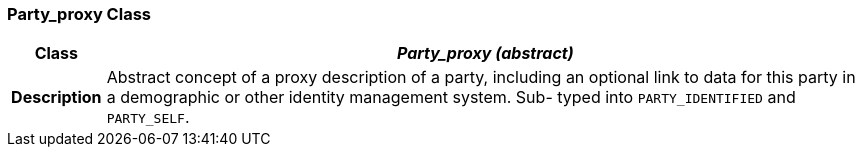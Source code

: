 === Party_proxy Class

[cols="^1,3,5"]
|===
h|*Class*
2+^h|*__Party_proxy (abstract)__*

h|*Description*
2+a|Abstract concept of a proxy description of a party, including an optional link to data for this party in a demographic or other identity management system. Sub- typed into `PARTY_IDENTIFIED` and `PARTY_SELF`.

|===
